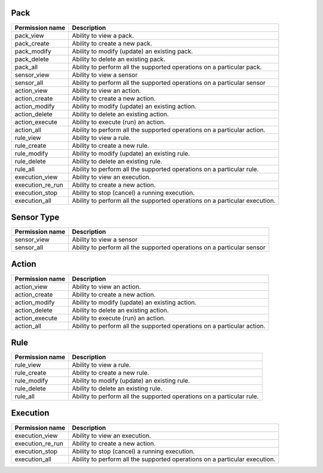 .. NOTE: This file has been generated automatically, don't manually edit it

Pack
~~~~

+------------------+----------------------------------------------------------------------------+
| Permission name  | Description                                                                |
+==================+============================================================================+
| pack_view        | Ability to view a pack.                                                    |
+------------------+----------------------------------------------------------------------------+
| pack_create      | Ability to create a new pack.                                              |
+------------------+----------------------------------------------------------------------------+
| pack_modify      | Ability to modify (update) an existing pack.                               |
+------------------+----------------------------------------------------------------------------+
| pack_delete      | Ability to delete an existing pack.                                        |
+------------------+----------------------------------------------------------------------------+
| pack_all         | Ability to perform all the supported operations on a particular pack.      |
+------------------+----------------------------------------------------------------------------+
| sensor_view      | Ability to view a sensor                                                   |
+------------------+----------------------------------------------------------------------------+
| sensor_all       | Ability to perform all the supported operations on a particular sensor     |
+------------------+----------------------------------------------------------------------------+
| action_view      | Ability to view an action.                                                 |
+------------------+----------------------------------------------------------------------------+
| action_create    | Ability to create a new action.                                            |
+------------------+----------------------------------------------------------------------------+
| action_modify    | Ability to modify (update) an existing action.                             |
+------------------+----------------------------------------------------------------------------+
| action_delete    | Ability to delete an existing action.                                      |
+------------------+----------------------------------------------------------------------------+
| action_execute   | Ability to execute (run) an action.                                        |
+------------------+----------------------------------------------------------------------------+
| action_all       | Ability to perform all the supported operations on a particular action.    |
+------------------+----------------------------------------------------------------------------+
| rule_view        | Ability to view a rule.                                                    |
+------------------+----------------------------------------------------------------------------+
| rule_create      | Ability to create a new rule.                                              |
+------------------+----------------------------------------------------------------------------+
| rule_modify      | Ability to modify (update) an existing rule.                               |
+------------------+----------------------------------------------------------------------------+
| rule_delete      | Ability to delete an existing rule.                                        |
+------------------+----------------------------------------------------------------------------+
| rule_all         | Ability to perform all the supported operations on a particular rule.      |
+------------------+----------------------------------------------------------------------------+
| execution_view   | Ability to view an execution.                                              |
+------------------+----------------------------------------------------------------------------+
| execution_re_run | Ability to create a new action.                                            |
+------------------+----------------------------------------------------------------------------+
| execution_stop   | Ability to stop (cancel) a running execution.                              |
+------------------+----------------------------------------------------------------------------+
| execution_all    | Ability to perform all the supported operations on a particular execution. |
+------------------+----------------------------------------------------------------------------+

Sensor Type
~~~~~~~~~~~

+-----------------+------------------------------------------------------------------------+
| Permission name | Description                                                            |
+=================+========================================================================+
| sensor_view     | Ability to view a sensor                                               |
+-----------------+------------------------------------------------------------------------+
| sensor_all      | Ability to perform all the supported operations on a particular sensor |
+-----------------+------------------------------------------------------------------------+

Action
~~~~~~

+-----------------+-------------------------------------------------------------------------+
| Permission name | Description                                                             |
+=================+=========================================================================+
| action_view     | Ability to view an action.                                              |
+-----------------+-------------------------------------------------------------------------+
| action_create   | Ability to create a new action.                                         |
+-----------------+-------------------------------------------------------------------------+
| action_modify   | Ability to modify (update) an existing action.                          |
+-----------------+-------------------------------------------------------------------------+
| action_delete   | Ability to delete an existing action.                                   |
+-----------------+-------------------------------------------------------------------------+
| action_execute  | Ability to execute (run) an action.                                     |
+-----------------+-------------------------------------------------------------------------+
| action_all      | Ability to perform all the supported operations on a particular action. |
+-----------------+-------------------------------------------------------------------------+

Rule
~~~~

+-----------------+-----------------------------------------------------------------------+
| Permission name | Description                                                           |
+=================+=======================================================================+
| rule_view       | Ability to view a rule.                                               |
+-----------------+-----------------------------------------------------------------------+
| rule_create     | Ability to create a new rule.                                         |
+-----------------+-----------------------------------------------------------------------+
| rule_modify     | Ability to modify (update) an existing rule.                          |
+-----------------+-----------------------------------------------------------------------+
| rule_delete     | Ability to delete an existing rule.                                   |
+-----------------+-----------------------------------------------------------------------+
| rule_all        | Ability to perform all the supported operations on a particular rule. |
+-----------------+-----------------------------------------------------------------------+

Execution
~~~~~~~~~

+------------------+----------------------------------------------------------------------------+
| Permission name  | Description                                                                |
+==================+============================================================================+
| execution_view   | Ability to view an execution.                                              |
+------------------+----------------------------------------------------------------------------+
| execution_re_run | Ability to create a new action.                                            |
+------------------+----------------------------------------------------------------------------+
| execution_stop   | Ability to stop (cancel) a running execution.                              |
+------------------+----------------------------------------------------------------------------+
| execution_all    | Ability to perform all the supported operations on a particular execution. |
+------------------+----------------------------------------------------------------------------+
